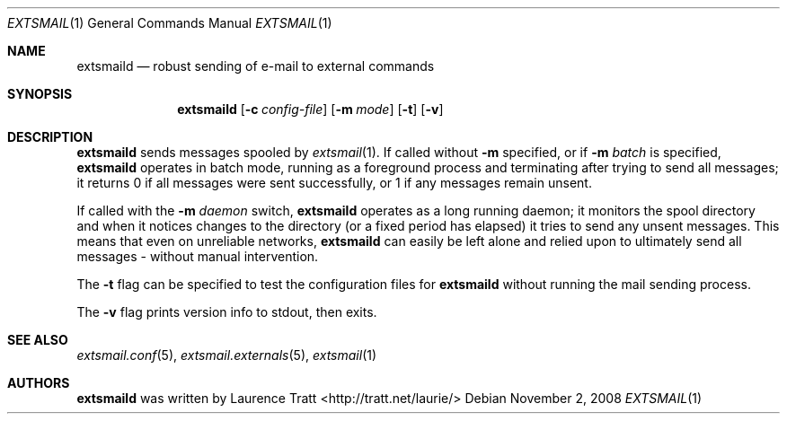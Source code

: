 .\" Copyright (C)2008 Laurence Tratt http://tratt.net/laurie/
.\"
.\" Permission is hereby granted, free of charge, to any person obtaining a copy
.\" of this software and associated documentation files (the "Software"), to
.\" deal in the Software without restriction, including without limitation the
.\" rights to use, copy, modify, merge, publish, distribute, sublicense, and/or
.\" sell copies of the Software, and to permit persons to whom the Software is
.\" furnished to do so, subject to the following conditions:
.\"
.\" The above copyright notice and this permission notice shall be included in
.\" all copies or substantial portions of the Software.
.\"
.\" THE SOFTWARE IS PROVIDED "AS IS", WITHOUT WARRANTY OF ANY KIND, EXPRESS OR
.\" IMPLIED, INCLUDING BUT NOT LIMITED TO THE WARRANTIES OF MERCHANTABILITY,
.\" FITNESS FOR A PARTICULAR PURPOSE AND NONINFRINGEMENT. IN NO EVENT SHALL THE
.\" AUTHORS OR COPYRIGHT HOLDERS BE LIABLE FOR ANY CLAIM, DAMAGES OR OTHER
.\" LIABILITY, WHETHER IN AN ACTION OF CONTRACT, TORT OR OTHERWISE, ARISING
.\" FROM, OUT OF OR IN CONNECTION WITH THE SOFTWARE OR THE USE OR OTHER DEALINGS
.\" IN THE SOFTWARE.
.Dd $Mdocdate: November 2 2008 $
.Dt EXTSMAIL 1
.Os
.Sh NAME
.Nm extsmaild
.Nd robust sending of e-mail to external commands
.Sh SYNOPSIS
.Nm extsmaild
.Op Fl c Ar config-file
.Op Fl m Ar mode
.Op Fl t
.Op Fl v
.Sh DESCRIPTION
.Nm
sends messages spooled by
.Xr extsmail 1 .
If called without 
.Fl m
specified, or if
.Fl m Ar batch
is specified,
.Nm
operates in batch mode, running as a foreground process and terminating after
trying to send all messages; it returns
.Er 0
if all messages were sent successfully, or
.Er 1
if any messages remain unsent.
.Pp
If called with the
.Fl m Ar daemon
switch,
.Nm
operates as a long running daemon; it monitors the spool directory and when it notices changes to the directory (or a fixed period has elapsed) it tries to send any unsent messages. This means that even on unreliable networks,
.Nm
can easily be left alone and relied upon to ultimately send all messages - without manual intervention.
.Pp
The
.Fl t
flag can be specified to test the configuration files for
.Nm
without running the mail sending process.
.Pp
The
.Fl v
flag prints version info to stdout, then exits.
.Sh SEE ALSO
.Xr extsmail.conf 5 ,
.Xr extsmail.externals 5 ,
.Xr extsmail 1
.Sh AUTHORS
.An -nosplit
.Nm
was written by
.An Laurence Tratt Aq http://tratt.net/laurie/
